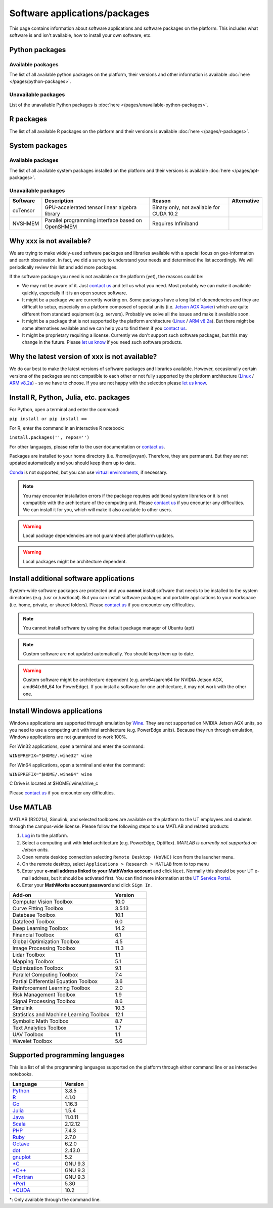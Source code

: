 Software applications/packages
==============================

This page contains information about software applications and software packages on the platform. This includes what software is
and isn't available, how to install your own software, etc. 


Python packages
----------------

Available packages
^^^^^^^^^^^^^^^^^^

The list of all available python packages on the platform, their versions and other information is available :doc:`here </pages/python-packages>`.

Unavailable packages
^^^^^^^^^^^^^^^^^^^^

List of the unavailable Python packages is :doc:`here </pages/unavailable-python-packages>`.


R packages
----------

The list of all available R packages on the platform and their versions is available :doc:`here </pages/r-packages>`.


System packages
---------------

Available packages
^^^^^^^^^^^^^^^^^^

The list of all available system packages installed on the platform and their versions is available :doc:`here </pages/apt-packages>`.

Unavailable packages
^^^^^^^^^^^^^^^^^^^^

+------------------+------------------------------------------------------------------------------------+------------------------------------------+---------------+
| Software         | Description                                                                        | Reason                                   | Alternative   |
+==================+====================================================================================+==========================================+===============+
| cuTensor         | GPU-accelerated tensor linear algebra library                                      | Binary only, not available for CUDA 10.2 |               | 
+------------------+------------------------------------------------------------------------------------+------------------------------------------+---------------+
| NVSHMEM          | Parallel programming interface based on OpenSHMEM                                  | Requires Infiniband                      |               |
+------------------+------------------------------------------------------------------------------------+------------------------------------------+---------------+


Why xxx is not available?
-------------------------

We are trying to make widely-used software packages and libraries available with a special focus on geo-information and earth observation. In fact, we did a survey to understand your needs and determined the list accordingly. We will periodically review this list and add more packages.

If the software package you need is not available on the platform (yet), the reasons could be:

* We may not be aware of it. Just `contact us <https://crib.utwente.nl/support/open.php>`_ and tell us what you need. Most probably we can make it available quickly, especially if it is an open source software.

* It might be a package we are currently working on. Some packages have a long list of dependencies and they are difficult to setup, especially on a platform composed of special units (i.e. `Jetson AGX Xavier <https://www.nvidia.com/en-us/autonomous-machines/embedded-systems/jetson-agx-xavier/>`_) which are quite different from standard equipment (e.g. servers). Probably we solve all the issues and make it available soon.

* It might be a package that is not supported by the platform architecture (`Linux <https://en.wikipedia.org/wiki/Ubuntu>`_ / `ARM v8.2a <https://en.wikipedia.org/wiki/Project_Denver>`_). But there might be some alternatives available and we can help you to find them if you `contact us <https://crib.utwente.nl/support/open.php>`_.

* It might be proprietary requiring a license. Currently we don't support such software packages, but this may change in the future. Please `let us know <https://crib.utwente.nl/support/open.php>`_ if you need such software products.


Why the latest version of xxx is not available?
-----------------------------------------------

We do our best to make the latest versions of software packages and libraries available. However, occasionally certain versions of the packages are not compatible to each 
other or not fully supported by the platform architecture (`Linux <https://en.wikipedia.org/wiki/Ubuntu>`_ / `ARM v8.2a <https://en.wikipedia.org/wiki/Project_Denver>`_) - so we have to choose. If you are not happy with the selection please `let us know <https://crib.utwente.nl/support/open.php>`_.


Install R, Python, Julia, etc. packages
---------------------------------------

For Python, open a terminal and enter the command:

``pip install or pip install ==``

For R, enter the command in an interactive R notebook:

``install.packages('', repos='')``

For other languages, please refer to the user documentation or `contact us <https://crib.utwente.nl/support/open.php>`_.

Packages are installed to your home directory (i.e. /home/jovyan). Therefore, they are permanent. But they are not updated automatically and you should keep them up to date.

`Conda <https://docs.conda.io/en/latest/>`_ is not supported, but you can use `virtual environments <https://packaging.python.org/guides/installing-using-pip-and-virtual-environments/>`_, if necessary.

.. note::
        You may encounter installation errors if the package requires additional system libraries or it is not compatible with the architecture of the computing unit. Please `contact us <https://crib.utwente.nl/support/open.php>`_ if you encounter any difficulties. We can install it for you, which will make it also available to other users.

.. warning::
        Local package dependencies are not guaranteed after platform updates.

.. warning::
        Local packages might be architecture dependent.


Install additional software applications
----------------------------------------

System-wide software packages are protected and you **cannot** install software that needs to be installed to the system directories (e.g. /usr or /usr/local). But you can install software packages and portable applications to your workspace (i.e. home, private, or shared folders). Please `contact us <https://crib.utwente.nl/support/open.php>`_ if you encounter any difficulties.

.. note::
        You cannot install software by using the default package manager of Ubuntu (apt)

.. note::
        Custom software are not updated automatically. You should keep them up to date.

.. warning::
        Custom software might be architecture dependent (e.g. arm64/aarch64 for NVIDIA Jetson AGX, amd64/x86_64 for PowerEdge). If you install a software for one architecture, it may not work with the other one.


Install Windows applications
----------------------------

Windows applications are supported through emulation by `Wine <https://www.winehq.org/>`_. They are not supported on NVIDIA Jetson AGX units, so you need to use a computing unit with Intel architecture (e.g. PowerEdge units). Because they run through emulation, Windows applications are not guaranteed to work 100%. 

For Win32 applications, open a terminal and enter the command:

``WINEPREFIX="$HOME/.wine32" wine``

For Win64 applications, open a terminal and enter the command:

``WINEPREFIX="$HOME/.wine64" wine``

C Drive is located at $HOME/.wine/drive_c

Please `contact us <https://crib.utwente.nl/support/open.php>`_ if you encounter any difficulties.


Use MATLAB
------------

MATLAB (R2021a), Simulink, and selected toolboxes are available on the platform to the UT employees and students through the campus-wide license. Please follow the following steps to use MATLAB and related products:

1. `Log <https://crib.utwente.nl/geospatialhub/>`_ in to the platform.
2. Select a computing unit with **Intel** architecture (e.g. PowerEdge, Optiflex). *MATLAB is currently not supported on Jetson units.*
3. Open remote desktop connection selecting ``Remote Desktop (NoVNC)`` icon from the launcher menu.
4. On the remote desktop, select ``Applications > Research > MATLAB`` from to top menu
5. Enter your **e-mail address linked to your MathWorks account** and click ``Next``. Normally this should be your UT e-mail address, but it should be activated first. You can find more information at the `UT Service Portal <https://www.utwente.nl/en/service-portal/hardware-software-network/software/matlab-simulink>`_.
6. Enter your **MathWorks account password** and click ``Sign In``.

.. raw:: html

    <details>
        <summary>Expand to see the add-ons that are available with MATLAB</summary>
        </br>

.. csv-table:: 
        :header: "Add-on", "Version"
        :widths: 30, 10
     
        "Computer Vision Toolbox", 10.0
        "Curve Fitting Toolbox", 3.5.13
        "Database Toolbox", 10.1
        "Datafeed Toolbox", 6.0
        "Deep Learning Toolbox", 14.2
        "Financial Toolbox", 6.1
        "Global Optimization Toolbox", 4.5
        "Image Processing Toolbox", 11.3
        "Lidar Toolbox", 1.1
        "Mapping Toolbox", 5.1
        "Optimization Toolbox", 9.1
        "Parallel Computing Toolbox", 7.4
        "Partial Differential Equation Toolbox", 3.6
        "Reinforcement Learning Toolbox", 2.0
        "Risk Management Toolbox", 1.9
        "Signal Processing Toolbox", 8.6
        "Simulink", 10.3
        "Statistics and Machine Learning Toolbox", 12.1
        "Symbolic Math Toolbox", 8.7
        "Text Analytics Toolbox", 1.7
        "UAV Toolbox", 1.1
        "Wavelet Toolbox", 5.6

.. raw:: html

    </details>
    </br>


Supported programming languages
-------------------------------

This is a list of all the programming languages supported on the platform through either command line or 
as interactive notebooks.

.. csv-table:: 
        :header: "Language", "Version"
        :widths: 20, 10
     
        "`Python <https://www.python.org/>`_", 3.8.5  
        "`R <https://www.r-project.org/>`_", 4.1.0
        "`Go <https://golang.org/>`_", 1.16.3
        "`Julia <https://julialang.org/>`_", 1.5.4
        "`Java <https://www.java.com/en/>`_", 11.0.11
        "`Scala <https://www.scala-lang.org/>`_", 2.12.12
        "`PHP <https://www.php.net/>`_", 7.4.3
        "`Ruby <https://www.ruby-lang.org/en/>`_", 2.7.0
        "`Octave <https://www.gnu.org/software/octave/index>`_", 6.2.0
        "`dot <https://graphviz.org/doc/info/lang.html>`_", 2.43.0
        "`gnuplot <http://www.gnuplot.info/>`_", 5.2
        "`*C <https://gcc.gnu.org/>`_", "GNU 9.3"
        "`*C++ <https://gcc.gnu.org/>`_", "GNU 9.3" 
        "`*Fortran <https://gcc.gnu.org/fortran/>`_", "GNU 9.3"
        "`*Perl <https://www.perl.org/>`_", 5.30
        "`*CUDA <https://en.wikipedia.org/wiki/CUDA>`_", 10.2


\*: Only available through the command line.
